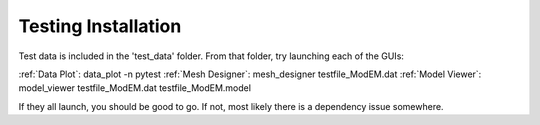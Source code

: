 Testing Installation
====================

Test data is included in the 'test_data' folder.
From that folder, try launching each of the GUIs:

:ref:`Data Plot`: data_plot -n pytest
:ref:`Mesh Designer`: mesh_designer testfile_ModEM.dat
:ref:`Model Viewer`: model_viewer testfile_ModEM.dat testfile_ModEM.model

If they all launch, you should be good to go.
If not, most likely there is a dependency issue somewhere.